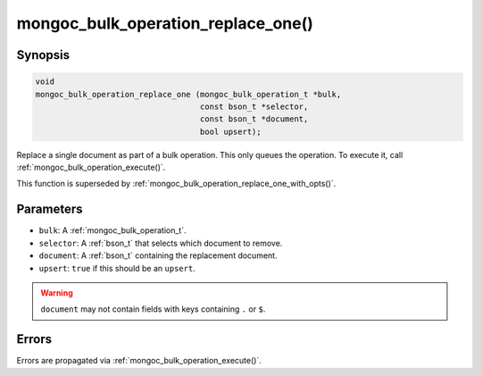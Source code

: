 .. _mongoc_bulk_operation_replace_one

mongoc_bulk_operation_replace_one()
===================================

Synopsis
--------

.. code-block:: c

  void
  mongoc_bulk_operation_replace_one (mongoc_bulk_operation_t *bulk,
                                     const bson_t *selector,
                                     const bson_t *document,
                                     bool upsert);

Replace a single document as part of a bulk operation. This only queues the operation. To execute it, call :ref:`mongoc_bulk_operation_execute()`.

This function is superseded by :ref:`mongoc_bulk_operation_replace_one_with_opts()`.

Parameters
----------

* ``bulk``: A :ref:`mongoc_bulk_operation_t`.
* ``selector``: A :ref:`bson_t` that selects which document to remove.
* ``document``: A :ref:`bson_t` containing the replacement document.
* ``upsert``: ``true`` if this should be an ``upsert``.

.. warning::

  ``document`` may not contain fields with keys containing ``.`` or ``$``.

Errors
------

Errors are propagated via :ref:`mongoc_bulk_operation_execute()`.

.. seealso::

  | :ref:`mongoc_bulk_operation_replace_one_with_opts()`

